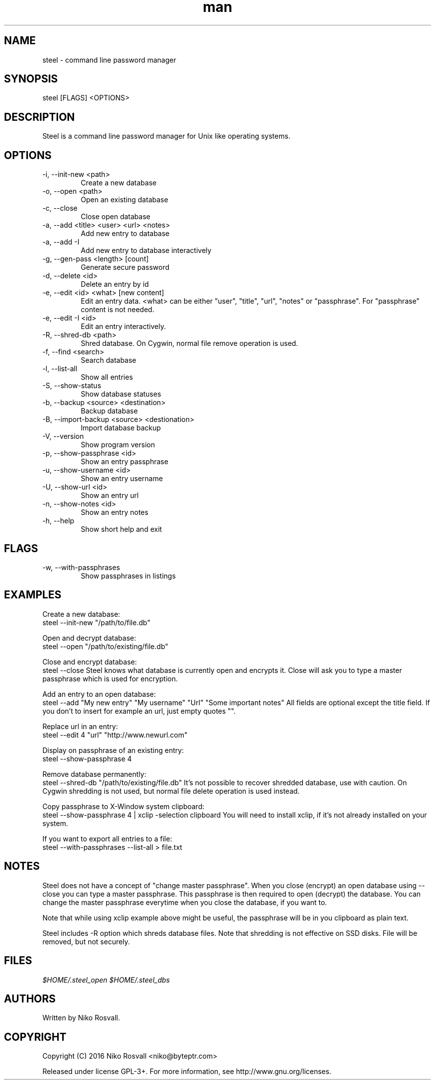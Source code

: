 .\" Manpage for steel.
.\" Any errors or typos, contact niko@byteptr.com.

.TH man 1 "26 Jan 2016" "1.3" "steel man page"
.SH NAME
steel \- command line password manager
.SH SYNOPSIS
steel [FLAGS] <OPTIONS>
.SH DESCRIPTION
Steel is a command line password manager for Unix like 
operating systems.
.SH OPTIONS
.IP "-i, --init-new <path>"
Create a new database
.IP "-o, --open <path>"
Open an existing database
.IP "-c, --close"
Close open database
.IP "-a, --add <title> <user> <url> <notes>"
Add new entry to database
.IP "-a, --add -I"
Add new entry to database interactively
.IP "-g, --gen-pass <length> [count]"
Generate secure password
.IP "-d, --delete <id>"
Delete an entry by id
.IP "-e, --edit <id> <what> [new content]"
Edit an entry data. <what> can be either
"user", "title", "url", "notes" or "passphrase".
For "passphrase" content is not needed.
.IP "-e, --edit -I <id>"
Edit an entry interactively.
.IP "-R, --shred-db <path>"
Shred database. On Cygwin, normal file remove operation
is used.
.IP "-f, --find <search>"
Search database
.IP "-l, --list-all"
Show all entries
.IP "-S, --show-status"
Show database statuses
.IP "-b, --backup <source> <destination>"
Backup database
.IP "-B, --import-backup <source> <destionation>"
Import database backup
.IP "-V, --version"
Show program version
.IP "-p, --show-passphrase <id>"
Show an entry passphrase
.IP "-u, --show-username <id>"
Show an entry username
.IP "-U, --show-url <id>"
Show an entry url
.IP "-n, --show-notes <id>"
Show an entry notes
.IP "-h, --help"
Show short help and exit
.SH FLAGS
.IP "-w, --with-passphrases"
Show passphrases in listings
.SH EXAMPLES
Create a new database:
       steel --init-new "/path/to/file.db"
.PP        
Open and decrypt database:
       steel --open "/path/to/existing/file.db"
.PP
Close and encrypt database:
       steel --close
Steel knows what database is currently open and encrypts it.
Close will ask you to type a master passphrase which is used for encryption.
.PP
Add an entry to an open database:
       steel --add "My new entry" "My username" "Url" "Some important notes"
All fields are optional except the title field.
If you don't to insert for example an url, just empty quotes "".
.PP
Replace url in an entry:
       steel --edit 4 "url" "http://www.newurl.com"
.PP
Display on passphrase of an existing entry:
       steel --show-passphrase 4
.PP
Remove database permanently:
       steel --shred-db "/path/to/existing/file.db"
It's not possible to recover shredded database, use with caution.
On Cygwin shredding is not used, but normal file delete operation
is used instead.
.PP
Copy passphrase to X-Window system clipboard:
       steel --show-passphrase 4 | xclip -selection clipboard
You will need to install xclip, if it's not already installed on your system.
.PP
If you want to export all entries to a file:
       steel --with-passphrases --list-all > file.txt
.SH NOTES
Steel does not have a concept of "change master passphrase". When you close (encrypt)
an open database using --close you can type a master passphrase. This passphrase
is then  required to open (decrypt) the database. You can change the master passphrase
everytime when you close the database, if you want to.
.PP
Note that while using xclip example above might be useful, the passphrase will
be in you clipboard as plain text.
.PP
Steel includes -R option which shreds database files. Note that shredding is not
effective on SSD disks. File will be removed, but not securely.
.SH FILES
.I $HOME/.steel_open
.I $HOME/.steel_dbs
.SH AUTHORS
Written by Niko Rosvall.
.SH COPYRIGHT
Copyright (C) 2016 Niko Rosvall <niko@byteptr.com>
.PP
Released under license GPL-3+. For more information, see
http://www.gnu.org/licenses.
